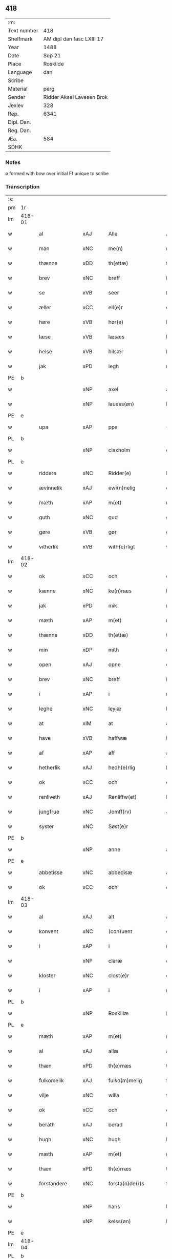 ** 418
| :m:         |                           |
| Text number | 418                       |
| Shelfmark   | AM dipl dan fasc LXIII 17 |
| Year        | 1488                      |
| Date        | Sep 21                    |
| Place       | Roskilde                  |
| Language    | dan                       |
| Scribe      |                           |
| Material    | perg                      |
| Sender      | Ridder Aksel Lavesen Brok |
| Jexlev      | 328                       |
| Rep.        | 6341                      |
| Dipl. Dan.  |                           |
| Reg. Dan.   |                           |
| Æa.         | 584                       |
| SDHK        |                           |

*** Notes
ø formed with bow over
initial Ff unique to scribe


*** Transcription
| :s: |        |                   |                |   |   |                      |                  |   |   |   |            |     |   |   |    |        |
| pm  | 1r     |                   |                |   |   |                      |                  |   |   |   |            |     |   |   |    |        |
| lm  | 418-01 |                   |                |   |   |                      |                  |   |   |   |            |     |   |   |    |        |
| w   |        | al                | xAJ            |   |   | Alle                 | Alle             |   |   |   |            | dan |   |   |    | 418-01 |
| w   |        | man            | xNC            |   |   | me(n)                | me̅               |   |   |   |            | dan |   |   |    | 418-01 |
| w   |        | thænne            | xDD            |   |   | th(ettæ)             | thꝫᷔ              |   |   |   |            | dan |   |   |    | 418-01 |
| w   |        | brev              | xNC            |   |   | breff                | bꝛeff            |   |   |   |            | dan |   |   |    | 418-01 |
| w   |        | se                | xVB            |   |   | seer                 | ſeeꝛ             |   |   |   |            | dan |   |   |    | 418-01 |
| w   |        | æller             | xCC            |   |   | ell(e)r              | ellꝛ            |   |   |   |            | dan |   |   |    | 418-01 |
| w   |        | høre              | xVB            |   |   | hør(e)               | høꝛ             |   |   |   |            | dan |   |   |    | 418-01 |
| w   |        | læse              | xVB            |   |   | læsæs                | læſæ            |   |   |   |            | dan |   |   |    | 418-01 |
| w   |        | helse             | xVB            |   |   | hilsær               | hılſær           |   |   |   |            | dan |   |   |    | 418-01 |
| w   |        | jak               | xPD            |   |   | iegh                 | ıegh             |   |   |   |            | dan |   |   |    | 418-01 |
| PE  | b      |                   |                |   |   |                      |                  |   |   |   |            |     |   |   |    |        |
| w   |        |                | xNP            |   |   | axel                 | axel             |   |   |   |            | dan |   |   |    | 418-01 |
| w   |        |            | xNP            |   |   | lauess(øn)           | laueſ           |   |   |   |            | dan |   |   |    | 418-01 |
| PE  | e      |                   |                |   |   |                      |                  |   |   |   |            |     |   |   |    |        |
| w   |        | upa               | xAP            |   |   | ppa                  | a               |   |   |   |            | dan |   |   |    | 418-01 |
| PL  | b      |                   |                |   |   |                      |                  |   |   |   |            |     |   |   |    |        |
| w   |        |            | xNP            |   |   | claxholm             | claxholm         |   |   |   |            | dan |   |   |    | 418-01 |
| PL  | e      |                   |                |   |   |                      |                  |   |   |   |            |     |   |   |    |        |
| w   |        | riddere           | xNC            |   |   | Ridder(e)            | Rıddeꝛ          |   |   |   |            | dan |   |   |    | 418-01 |
| w   |        | ævinnelik         | xAJ            |   |   | ewi(n)nelig          | ewı̅nelig         |   |   |   |            | dan |   |   |    | 418-01 |
| w   |        | mæth              | xAP            |   |   | m(et)                | mꝫ               |   |   |   |            | dan |   |   |    | 418-01 |
| w   |        | guth              | xNC            |   |   | gud                  | gud              |   |   |   |            | dan |   |   |    | 418-01 |
| w   |        | gøre           | xVB            |   |   | gør                  | gøꝛ              |   |   |   |            | dan |   |   |    | 418-01 |
| w   |        | vitherlik         | xVB            |   |   | with(e)rligt         | wıthꝛlıgt       |   |   |   |            | dan |   |   |    | 418-01 |
| lm  | 418-02 |                   |                |   |   |                      |                  |   |   |   |            |     |   |   |    |        |
| w   |        | ok                | xCC            |   |   | och                  | och              |   |   |   |            | dan |   |   |    | 418-02 |
| w   |        | kænne            | xNC            |   |   | ke(n)næs             | ke̅næ            |   |   |   |            | dan |   |   |    | 418-02 |
| w   |        | jak               | xPD            |   |   | mik                  | mik              |   |   |   |            | dan |   |   |    | 418-02 |
| w   |        | mæth              | xAP            |   |   | m(et)                | mꝫ               |   |   |   |            | dan |   |   |    | 418-02 |
| w   |        | thænne            | xDD            |   |   | th(ettæ)             | thꝫᷔ              |   |   |   |            | dan |   |   |    | 418-02 |
| w   |        | min              | xDP            |   |   | mith                 | mıth             |   |   |   |            | dan |   |   |    | 418-02 |
| w   |        | open              | xAJ            |   |   | opne                 | opne             |   |   |   |            | dan |   |   |    | 418-02 |
| w   |        | brev              | xNC            |   |   | breff                | bꝛeff            |   |   |   |            | dan |   |   |    | 418-02 |
| w   |        | i                 | xAP            |   |   | i                    | ı                |   |   |   |            | dan |   |   |    | 418-02 |
| w   |        | leghe             | xNC            |   |   | leyiæ                | leyiæ            |   |   |   |            | dan |   |   |    | 418-02 |
| w   |        | at                | xIM            |   |   | at                   | at               |   |   |   |            | dan |   |   | =  | 418-02 |
| w   |        | have              | xVB            |   |   | haffwæ               | haffwæ           |   |   |   |            | dan |   |   | == | 418-02 |
| w   |        | af                | xAP            |   |   | aff                  | aff              |   |   |   |            | dan |   |   |    | 418-02 |
| w   |        | hetherlik         | xAJ             |   |   | hedh(e)rlig          | hedhꝛlıg        |   |   |   |            | dan |   |   |    | 418-02 |
| w   |        | ok                | xCC            |   |   | och                  | och              |   |   |   |            | dan |   |   |    | 418-02 |
| w   |        | renliveth          | xAJ            |   |   | Renliffw(et)         | Renlıffwꝫ        |   |   |   |            | dan |   |   |    | 418-02 |
| w   |        | jungfrue           | xNC            |   |   | Jomff(rv)            | Jomffͮ            |   |   |   |            | dan |   |   |    | 418-02 |
| w   |        | syster            | xNC            |   |   | Søst(e)r             | øﬅꝛ            |   |   |   |            | dan |   |   |    | 418-02 |
| PE  | b      |                   |                |   |   |                      |                  |   |   |   |            |     |   |   |    |        |
| w   |        |                | xNP            |   |   | anne                 | anne             |   |   |   |            | dan |   |   |    | 418-02 |
| PE  | e      |                   |                |   |   |                      |                  |   |   |   |            |     |   |   |    |        |
| w   |        | abbetisse          | xNC            |   |   | abbedisæ             | abbedıſæ         |   |   |   |            | dan |   |   |    | 418-02 |
| w   |        | ok                | xCC            |   |   | och                  | och              |   |   |   |            | dan |   |   |    | 418-02 |
| lm  | 418-03 |                   |                |   |   |                      |                  |   |   |   |            |     |   |   |    |        |
| w   |        | al               | xAJ            |   |   | alt                  | alt              |   |   |   |            | dan |   |   |    | 418-03 |
| w   |        | konvent           | xNC            |   |   | (con)uent            | ꝯuent            |   |   |   |            | dan |   |   |    | 418-03 |
| w   |        | i                 | xAP            |   |   | i                    | ı                |   |   |   |            | dan |   |   |    | 418-03 |
| w   |        |              | xNP            |   |   | claræ                | claræ            |   |   |   |            | dan |   |   |    | 418-03 |
| w   |        | kloster           | xNC            |   |   | clost(e)r            | cloﬅꝛ           |   |   |   |            | dan |   |   |    | 418-03 |
| w   |        | i                 | xAP            |   |   | i                    | ı                |   |   |   |            | dan |   |   |    | 418-03 |
| PL  | b      |                   |                |   |   |                      |                  |   |   |   |            |     |   |   |    |        |
| w   |        |            | xNP            |   |   | Roskillæ             | Roſkıllæ         |   |   |   |            | dan |   |   |    | 418-03 |
| PL  | e      |                   |                |   |   |                      |                  |   |   |   |            |     |   |   |    |        |
| w   |        | mæth              | xAP            |   |   | m(et)                | mꝫ               |   |   |   |            | dan |   |   |    | 418-03 |
| w   |        | al                | xAJ            |   |   | allæ                 | allæ             |   |   |   |            | dan |   |   |    | 418-03 |
| w   |        | thæn           | xPD            |   |   | th(e)rræs            | thꝛræ          |   |   |   |            | dan |   |   |    | 418-03 |
| w   |        | fulkomelik       | xAJ            |   |   | fulko(m)melig        | fulko̅melig       |   |   |   |            | dan |   |   |    | 418-03 |
| w   |        | vilje             | xNC            |   |   | wilia                | wılıa            |   |   |   |            | dan |   |   |    | 418-03 |
| w   |        | ok                | xCC            |   |   | och                  | och              |   |   |   |            | dan |   |   |    | 418-03 |
| w   |        | berath            | xAJ            |   |   | berad                | berad            |   |   |   |            | dan |   |   |    | 418-03 |
| w   |        | hugh              | xNC            |   |   | hugh                 | hugh             |   |   |   |            | dan |   |   |    | 418-03 |
| w   |        | mæth              | xAP            |   |   | m(et)                | mꝫ               |   |   |   |            | dan |   |   |    | 418-03 |
| w   |        | thæn           | xPD            |   |   | th(e)rræs            | thꝛræ          |   |   |   |            | dan |   |   |    | 418-03 |
| w   |        | forstandere       | xNC            |   |   | forsta(n)de(r)s      | foꝛﬅa̅de        |   |   |   |            | dan |   |   |    | 418-03 |
| PE  | b      |                   |                |   |   |                      |                  |   |   |   |            |     |   |   |    |        |
| w   |        |                 | xNP            |   |   | hans                 | han             |   |   |   |            | dan |   |   |    | 418-03 |
| w   |        |             | xNP            |   |   | kelss(øn)            | kelſ            |   |   |   |            | dan |   |   |    | 418-03 |
| PE  | e      |                   |                |   |   |                      |                  |   |   |   |            |     |   |   |    |        |
| lm  | 418-04 |                   |                |   |   |                      |                  |   |   |   |            |     |   |   |    |        |
| PL  | b      |                   |                |   |   |                      |                  |   |   |   |            |     |   |   |    |        |
| w   |        |            | xNP            |   |   | Da(n)marks           | Da̅maꝛk          |   |   |   |            | dan |   |   |    | 418-04 |
| PL  | e      |                   |                |   |   |                      |                  |   |   |   |            |     |   |   |    |        |
| w   |        | rike            | xNC            |   |   | rigens               | rıgen           |   |   |   |            | dan |   |   |    | 418-04 |
| w   |        |            | xNC            |   |   | kancelæe             | kancelæe         |   |   |   |            | dan |   |   |    | 418-04 |
| w   |        | rath              | xNC            |   |   | raad                 | raad             |   |   |   |            | dan |   |   |    | 418-04 |
| w   |        | vilje             | xNC            |   |   | wiliæ                | wılıæ            |   |   |   |            | dan |   |   |    | 418-04 |
| w   |        | ok                | xCC            |   |   | och                  | och              |   |   |   |            | dan |   |   |    | 418-04 |
| w   |        | fulbyrth           | xNC            |   |   | fulbyrd              | fulbyꝛd          |   |   |   |            | dan |   |   |    | 418-04 |
| w   |        | thænne            | xDD            |   |   | thessa               | thea            |   |   |   |            | dan |   |   |    | 418-04 |
| w   |        | æfterskrive    | xVB            |   |   | effth(e)rsk(re)ffnæ  | effthꝛſkffnæ   |   |   |   |            | dan |   |   |    | 418-04 |
| w   |        | garth              | xNC            |   |   | gardæ                | gaꝛdæ            |   |   |   |            | dan |   |   |    | 418-04 |
| w   |        | ok                | xCC            |   |   | och                  | och              |   |   |   |            | dan |   |   |    | 418-04 |
| w   |        | goths             | xNC            |   |   | gotz                 | gotz             |   |   |   |            | dan |   |   |    | 418-04 |
| w   |        | i                 | xAP            |   |   | i                    | ı                |   |   |   |            | dan |   |   |    | 418-04 |
| PL  | b      |                   |                |   |   |                      |                  |   |   |   |            |     |   |   |    |        |
| w   |        |   | xNP            |   |   | flackæbiærsh(er)ret  | flackæbıæꝛſhret |   |   |   |            | dan |   |   |    | 418-04 |
| PL  | e      |                   |                |   |   |                      |                  |   |   |   |            |     |   |   |    |        |
| w   |        | ligje          | xVB            |   |   | liggind(e)           | lıggin          |   |   |   |            | dan |   |   |    | 418-04 |
| w   |        | sum               | xRP            |   |   | Som                  | om              |   |   |   |            | dan |   |   |    | 418-04 |
| w   |        | være              | xVB            |   |   | ær                   | ær               |   |   |   |            | dan |   |   |    | 418-04 |
| lm  | 418-05 |                   |                |   |   |                      |                  |   |   |   |            |     |   |   |    |        |
| w   |        | fyrst            | xAV            |   |   | Fførst               | Fføꝛﬅ            |   |   |   |            | dan |   |   |    | 418-05 |
| w   |        | en                | xAT            |   |   | een                  | een              |   |   |   |            | dan |   |   |    | 418-05 |
| w   |        | garth             | xNC            |   |   | gard                 | gaꝛd             |   |   |   |            | dan |   |   |    | 418-05 |
| w   |        | i                 | xAP            |   |   | i                    | ı                |   |   |   |            | dan |   |   |    | 418-05 |
| PL  | b      |                   |                |   |   |                      |                  |   |   |   |            |     |   |   |    |        |
| w   |        |             | xNP            |   |   | snesløff             | ſneſløff         |   |   |   |            | dan |   |   |    | 418-05 |
| PL  | e      |                   |                |   |   |                      |                  |   |   |   |            |     |   |   |    |        |
| w   |        | sum               | xRP            |   |   | som                  | ſom              |   |   |   |            | dan |   |   |    | 418-05 |
| PE  | b      |                   |                |   |   |                      |                  |   |   |   |            |     |   |   |    |        |
| w   |        |                | xNP            |   |   | iepp                 | ıepp             |   |   |   |            | dan |   |   |    | 418-05 |
| w   |        |                 | xNP            |   |   | hind                 | hind             |   |   |   |            | dan |   |   |    | 418-05 |
| PE  | e      |                   |                |   |   |                      |                  |   |   |   |            |     |   |   |    |        |
| w   |        | nu                | xAV            |   |   | nw                   | nw               |   |   |   |            | dan |   |   |    | 418-05 |
| w   |        | i                 | xAV            |   |   | i                    | ı                |   |   |   |            | dan |   |   |    | 418-05 |
| w   |        | bo                | xVB            |   |   | boor                 | booꝛ             |   |   |   |            | dan |   |   |    | 418-05 |
| w   |        | ok                | xCC            |   |   | och                  | och              |   |   |   |            | dan |   |   |    | 418-05 |
| w   |        | give              | xVB            |   |   | giffw(e)r            | gıffwꝛ          |   |   |   |            | dan |   |   |    | 418-05 |
| w   |        | til               | xAP            |   |   | til                  | til              |   |   |   |            | dan |   |   |    | 418-05 |
| w   |        | arlik             | xAJ            |   |   | arlig                | aꝛlıg            |   |   |   |            | dan |   |   |    | 418-05 |
| w   |        | landgilde         | xNC            |   |   | landgillæ            | landgıllæ        |   |   |   |            | dan |   |   |    | 418-05 |
| w   |        | en                | xAT            |   |   | eth                  | eth              |   |   |   |            | dan |   |   |    | 418-05 |
| w   |        | pund              | xNC            |   |   | p(und)               | p               |   |   |   | de-sup     | dan |   |   |    | 418-05 |
| w   |        | korn              | xNC            |   |   | korn                 | koꝛn             |   |   |   |            | dan |   |   |    | 418-05 |
| w   |        | ok                | xCC            |   |   | och                  | och              |   |   |   |            | dan |   |   |    | 418-05 |
| w   |        | en                | xAT            |   |   | een                  | ee              |   |   |   |            | dan |   |   |    | 418-05 |
| w   |        | skilling         | xNC            |   |   | ss(killing)          | ſ               |   |   |   |            | dan |   |   | =  | 418-05 |
| w   |        | grot              | xNC            |   |   | g(rot)               | gᷣꝭ               |   |   |   |            | dan |   |   | == | 418-05 |
| w   |        | en                | xAT            |   |   | Een                  | Een              |   |   |   |            | dan |   |   |    | 418-05 |
| w   |        | garth             | xNC            |   |   | gard                 | gaꝛd             |   |   |   |            | dan |   |   |    | 418-05 |
| w   |        | ibidem            | xAV            |   |   | i(bidem)             | ı               |   |   |   | de-sup     | lat |   |   |    | 418-05 |
| lm  | 418-06 |                   |                |   |   |                      |                  |   |   |   |            |     |   |   |    |        |
| w   |        | sum               | xRP            |   |   | som                  | ſom              |   |   |   |            | dan |   |   |    | 418-06 |
| PE  | b      |                   |                |   |   |                      |                  |   |   |   |            |     |   |   |    |        |
| w   |        |                 | xNP            |   |   | p(er)                | ꝑ                |   |   |   |            | dan |   |   |    | 418-06 |
| w   |        |             | xNP            |   |   | ienss(øn)            | ıenſ            |   |   |   |            | dan |   |   |    | 418-06 |
| PE  | e      |                   |                |   |   |                      |                  |   |   |   |            |     |   |   |    |        |
| w   |        | i                 | xAV            |   |   | i                    | ı                |   |   |   |            | dan |   |   |    | 418-06 |
| w   |        | bo               | xVB            |   |   | boor                 | booꝛ             |   |   |   |            | dan |   |   |    | 418-06 |
| w   |        | ok                | xCC            |   |   | och                  | och              |   |   |   |            | dan |   |   |    | 418-06 |
| w   |        | give              | xVB            |   |   | giffw(e)r            | gıffwꝛ          |   |   |   |            | dan |   |   |    | 418-06 |
| w   |        | arlik             | xAJ            |   |   | arlig                | aꝛlıg            |   |   |   |            | dan |   |   |    | 418-06 |
| w   |        | ar                | xNC            |   |   | aar                  | aar              |   |   |   |            | dan |   |   |    | 418-06 |
| w   |        | en                | xAT            |   |   | eth                  | eth              |   |   |   |            | dan |   |   |    | 418-06 |
| w   |        | pund              | xNC            |   |   | p(und)               | p               |   |   |   | de-sup     | dan |   |   |    | 418-06 |
| w   |        | korn              | xNC            |   |   | korn                 | koꝛn             |   |   |   |            | dan |   |   |    | 418-06 |
| w   |        | ok                | xCC            |   |   | och                  | och              |   |   |   |            | dan |   |   |    | 418-06 |
| w   |        | en                | xAT            |   |   | een                  | ee              |   |   |   |            | dan |   |   |    | 418-06 |
| w   |        | skilling         | xNC            |   |   | ss(killing)          | ſ               |   |   |   |            | dan |   |   | =  | 418-06 |
| w   |        | grot              | xNC            |   |   | g(rot)               | gᷣꝭ               |   |   |   |            | dan |   |   | == | 418-06 |
| w   |        | en                | xAT            |   |   | Een                  | Een              |   |   |   |            | dan |   |   |    | 418-06 |
| w   |        | garth             | xNC            |   |   | gard                 | gaꝛd             |   |   |   |            | dan |   |   |    | 418-06 |
| w   |        | ibidem            | xAV            |   |   | i(bidem)             | ı               |   |   |   | de-sup     | lat |   |   |    | 418-06 |
| w   |        | sum               | xRP            |   |   | som                  | ſom              |   |   |   |            | dan |   |   |    | 418-06 |
| PE  | b      |                   |                |   |   |                      |                  |   |   |   |            |     |   |   |    |        |
| w   |        |                | xNP            |   |   | jens                 | ȷen             |   |   |   |            | dan |   |   |    | 418-06 |
| w   |        |           | xNP            |   |   | Ta(r)mess(øn)        | Tameſ          |   |   |   |            | dan |   |   |    | 418-06 |
| PE  | e      |                   |                |   |   |                      |                  |   |   |   |            |     |   |   |    |        |
| w   |        | i                 | xAV            |   |   | i                    | ı                |   |   |   |            | dan |   |   |    | 418-06 |
| w   |        | bo               | xVB            |   |   | boor                 | booꝛ             |   |   |   |            | dan |   |   |    | 418-06 |
| w   |        | give           | xVB            |   |   | giffwe(n)d(e)        | gıffwe̅          |   |   |   |            | dan |   |   |    | 418-06 |
| w   |        | arlik             | xAJ            |   |   | arlig                | aꝛlıg            |   |   |   |            | dan |   |   |    | 418-06 |
| lm  | 418-07 |                   |                |   |   |                      |                  |   |   |   |            |     |   |   |    |        |
| w   |        | ar                | xNC            |   |   | aar                  | aar              |   |   |   |            | dan |   |   |    | 418-07 |
| w   |        | en                | xAT            |   |   | eth                  | eth              |   |   |   |            | dan |   |   |    | 418-07 |
| w   |        | pund              | xNC            |   |   | p(und)               | p               |   |   |   | de-sup     | dan |   |   |    | 418-07 |
| w   |        | korn              | xNC            |   |   | korn                 | koꝛn             |   |   |   |            | dan |   |   |    | 418-07 |
| w   |        | ok                | xCC            |   |   | och                  | och              |   |   |   |            | dan |   |   |    | 418-07 |
| w   |        | en                | xAT            |   |   | een                  | ee              |   |   |   |            | dan |   |   |    | 418-07 |
| w   |        | skilling         | xNC            |   |   | ss(killing)          | ſ               |   |   |   |            | dan |   |   | =  | 418-07 |
| w   |        | grot              | xNC            |   |   | g(rot)               | gᷣꝭ               |   |   |   |            | dan |   |   | == | 418-07 |
| w   |        | item              | xAV            |   |   | Jt(em)               | Jtꝭ              |   |   |   |            | lat |   |   |    | 418-07 |
| w   |        | en                | xAT            |   |   | een                  | een              |   |   |   |            | dan |   |   |    | 418-07 |
| w   |        | garth             | xNC            |   |   | gard                 | gaꝛd             |   |   |   |            | dan |   |   |    | 418-07 |
| w   |        | samestaths         | xAV            |   |   | sa(m)mest(et)        | ſa̅meﬅꝫ           |   |   |   |            | dan |   |   |    | 418-07 |
| w   |        | sum               | xRP            |   |   | som                  | ſom              |   |   |   |            | dan |   |   |    | 418-07 |
| PE  | b      |                   |                |   |   |                      |                  |   |   |   |            |     |   |   |    |        |
| w   |        |                | xNP            |   |   | boel                 | boel             |   |   |   |            | dan |   |   |    | 418-07 |
| w   |        |                | xNP            |   |   | perss                | peꝛ             |   |   |   |            | dan |   |   |    | 418-07 |
| PE  | e      |                   |                |   |   |                      |                  |   |   |   |            |     |   |   |    |        |
| w   |        | nu                | xAV            |   |   | nw                   | nw               |   |   |   |            | dan |   |   |    | 418-07 |
| w   |        | i                 | xAV            |   |   | i                    | ı                |   |   |   |            | dan |   |   |    | 418-07 |
| w   |        | bo                | xVB            |   |   | boor                 | booꝛ             |   |   |   |            | dan |   |   |    | 418-07 |
| w   |        | give           | xVB            |   |   | giffwend(e)          | gıffwen         |   |   |   |            | dan |   |   |    | 418-07 |
| w   |        | arlik             | xAJ            |   |   | arlig                | aꝛlıg            |   |   |   |            | dan |   |   |    | 418-07 |
| w   |        | ar                | xNC            |   |   | aar                  | aaꝛ              |   |   |   |            | dan |   |   |    | 418-07 |
| n   |        | thri               | xNA            |   |   | iii                  | iii              |   |   |   |            | dan |   |   |    | 418-07 |
| w   |        | pund              | xNC            |   |   | p(und)               | p               |   |   |   | de-sup     | dan |   |   |    | 418-07 |
| w   |        | korn              | xNC            |   |   | korn                 | koꝛn             |   |   |   |            | dan |   |   |    | 418-07 |
| w   |        | ok                | xCC            |   |   | och                  | och              |   |   |   |            | dan |   |   |    | 418-07 |
| n   |        | thri               | xNA            |   |   | iii                  | iii              |   |   |   |            | dan |   |   |    | 418-07 |
| w   |        | skilling         | xNC            |   |   | ss(killing)          | ſ               |   |   |   |            | dan |   |   | =  | 418-07 |
| w   |        | grot              | xNC            |   |   | g(rot)               | gᷣꝭ               |   |   |   |            | dan |   |   | == | 418-07 |
| lm  | 418-08 |                   |                |   |   |                      |                  |   |   |   |            |     |   |   |    |        |
| w   |        | item              | xAV            |   |   | Jt(em)               | Jtꝭ              |   |   |   |            | lat |   |   |    | 418-08 |
| w   |        | en                | xAT            |   |   | een                  | een              |   |   |   |            | dan |   |   |    | 418-08 |
| w   |        | garth             | xNC            |   |   | gard                 | gaꝛd             |   |   |   |            | dan |   |   |    | 418-08 |
| w   |        | i                 | xAP            |   |   | i                    | ı                |   |   |   |            | dan |   |   |    | 418-08 |
| PL  | b      |                   |                |   |   |                      |                  |   |   |   |            |     |   |   |    |        |
| w   |        |          | xNP            |   |   | høgæbiærg            | høgæbıæꝛg        |   |   |   |            | dan |   |   |    | 418-08 |
| PL  | e      |                   |                |   |   |                      |                  |   |   |   |            |     |   |   |    |        |
| w   |        | sum               | xRP            |   |   | Som                  | om              |   |   |   |            | dan |   |   |    | 418-08 |
| PE  | b      |                   |                |   |   |                      |                  |   |   |   |            |     |   |   |    |        |
| w   |        |              | xNP            |   |   | matt(is)             | mattꝭ            |   |   |   |            | dan |   |   |    | 418-08 |
| w   |        |           | xNP            |   |   | and(e)rss(øn)        | andꝛſ          |   |   |   |            | dan |   |   |    | 418-08 |
| PE  | e      |                   |                |   |   |                      |                  |   |   |   |            |     |   |   |    |        |
| w   |        | nu                | xAV            |   |   | nw                   | nw               |   |   |   |            | dan |   |   |    | 418-08 |
| w   |        | i                 | xAV            |   |   | i                    | ı                |   |   |   |            | dan |   |   |    | 418-08 |
| w   |        | bo                | xVB            |   |   | boor                 | booꝛ             |   |   |   |            | dan |   |   |    | 418-08 |
| w   |        | give           | xVB            |   |   | giffwend(e)          | gıffwen         |   |   |   |            | dan |   |   |    | 418-08 |
| w   |        | arlik             | xAJ            |   |   | arlig                | aꝛlıg            |   |   |   |            | dan |   |   |    | 418-08 |
| w   |        | ar                | xNC            |   |   | aar                  | aar              |   |   |   |            | dan |   |   |    | 418-08 |
| w   |        | til               | xAP            |   |   | tiil                 | tiil             |   |   |   |            | dan |   |   |    | 418-08 |
| w   |        | landgilde         | xNC            |   |   | landgillæ            | landgıllæ        |   |   |   |            | dan |   |   |    | 418-08 |
| n   |        | tve                | xNA            |   |   | ii                   | ii               |   |   |   |            | dan |   |   |    | 418-08 |
| w   |        | skilling         | xNC            |   |   | ss(killing)          | ſ               |   |   |   |            | dan |   |   | =  | 418-08 |
| w   |        | grot              | xNC            |   |   | g(rot)               | gꝭ               |   |   |   |            | dan |   |   | == | 418-08 |
| w   |        | mæth              | xAP            |   |   | M(et)                | Mꝫ               |   |   |   |            | dan |   |   |    | 418-08 |
| w   |        | al                | xAJ            |   |   | allæ                 | allæ             |   |   |   |            | dan |   |   |    | 418-08 |
| w   |        | thænne            | xDD            |   |   | thessæ               | theæ            |   |   |   |            | dan |   |   |    | 418-08 |
| w   |        | fornævnd         | xAJ            |   |   | for(nefndæ)          | foꝛͩᷔ              |   |   |   |            | dan |   |   |    | 418-08 |
| w   |        | garth              | xNC            |   |   | gordæ                | goꝛdæ            |   |   |   |            | dan |   |   |    | 418-08 |
| lm  | 418-09 |                   |                |   |   |                      |                  |   |   |   |            |     |   |   |    |        |
| w   |        | ok                | xCC            |   |   | och                  | och              |   |   |   |            | dan |   |   |    | 418-09 |
| w   |        | goths             | xNC            |   |   | gotz                 | gotz             |   |   |   |            | dan |   |   |    | 418-09 |
| w   |        | tilligjelse       | xNC            |   |   | tilligelssæ          | tıllıgelæ       |   |   |   |            | dan |   |   |    | 418-09 |
| w   |        | sum               | xRP            |   |   | som                  | ſom              |   |   |   |            | dan |   |   |    | 418-09 |
| w   |        | være              | xVB            |   |   | ær                   | ær               |   |   |   |            | dan |   |   |    | 418-09 |
| w   |        | skogh             | xNC            |   |   | Skoff                | koff            |   |   |   |            | dan |   |   |    | 418-09 |
| w   |        | mark              | xNC            |   |   | mark                 | maꝛk             |   |   |   |            | dan |   |   |    | 418-09 |
| w   |        | aker              | xNC            |   |   | agh(e)r              | aghꝛ            |   |   |   |            | dan |   |   |    | 418-09 |
| w   |        | æng               | xNC            |   |   | æng                  | æng              |   |   |   |            | dan |   |   |    | 418-09 |
| w   |        | fiskevatn          | xNC            |   |   | fiskæwand            | fıſkæwand        |   |   |   |            | dan |   |   |    | 418-09 |
| w   |        | vat               | xAJ            |   |   | woth                 | woth             |   |   |   |            | dan |   |   |    | 418-09 |
| w   |        | ok                | xCC            |   |   | och                  | och              |   |   |   |            | dan |   |   |    | 418-09 |
| w   |        | thyr             | xAJ            |   |   | tiurt                | tiurt            |   |   |   |            | dan |   |   |    | 418-09 |
| w   |        | ænge           | xPD            |   |   | intth(et)            | ıntthꝫ           |   |   |   |            | dan |   |   |    | 418-09 |
| w   |        | undertaken      | xAJ            |   |   | wndh(e)rtagh(et)     | wndhꝛtaghꝫ      |   |   |   |            | dan |   |   |    | 418-09 |
| w   |        | ehva             | xPD            |   |   | ehuad                | ehuad            |   |   |   |            | dan |   |   |    | 418-09 |
| w   |        | thæn              | xPD            |   |   | th(et)               | thꝫ              |   |   |   |            | dan |   |   |    | 418-09 |
| w   |        | hældst            | xAV            |   |   | helst                | helﬅ             |   |   |   |            | dan |   |   |    | 418-09 |
| w   |        | være              | xVB            |   |   | ær                   | ær               |   |   |   |            | dan |   |   |    | 418-09 |
| w   |        | æller             | xCC            |   |   | ell(e)r              | ellꝛ            |   |   |   |            | dan |   |   |    | 418-09 |
| w   |        | nævne           | xVB            |   |   | neffnæs              | neffnæ          |   |   |   |            | dan |   |   |    | 418-09 |
| lm  | 418-10 |                   |                |   |   |                      |                  |   |   |   |            |     |   |   |    |        |
| w   |        | kunne              | xVB            |   |   | ka(m)                | ka̅               |   |   |   |            | dan |   |   |    | 418-10 |
| w   |        | sum               | xRP            |   |   | som                  | ſom              |   |   |   |            | dan |   |   |    | 418-10 |
| w   |        | til               | xAP            |   |   | tiil                 | tiil             |   |   |   |            | dan |   |   |    | 418-10 |
| w   |        | fornævnd         | xAJ            |   |   | for(nefndæ)          | foꝛͩᷔ              |   |   |   |            | dan |   |   |    | 418-10 |
| w   |        | garth              | xNC            |   |   | gordæ                | goꝛdæ            |   |   |   |            | dan |   |   |    | 418-10 |
| w   |        | ok                | xCC            |   |   | och                  | och              |   |   |   |            | dan |   |   |    | 418-10 |
| w   |        | goths             | xNC            |   |   | gotz                 | gotz             |   |   |   |            | dan |   |   |    | 418-10 |
| w   |        | tilligje        | xVB            |   |   | tilliggh(e)r         | tıllıgghꝛ       |   |   |   |            | dan |   |   |    | 418-10 |
| w   |        | mæth              | xAP            |   |   | m(et)                | mꝫ               |   |   |   |            | dan |   |   |    | 418-10 |
| w   |        | sva               | xAV            |   |   | saa                  | ſaa              |   |   |   |            | dan |   |   |    | 418-10 |
| w   |        | fororth           | xNC            |   |   | forord               | foꝛoꝛd           |   |   |   |            | dan |   |   |    | 418-10 |
| w   |        | ok                | xCC            |   |   | och                  | och              |   |   |   |            | dan |   |   |    | 418-10 |
| w   |        | vilkor            | xNC            |   |   | wilkoor              | wılkooꝛ          |   |   |   |            | dan |   |   |    | 418-10 |
| w   |        | sum               | xRP            |   |   | som                  | ſom              |   |   |   |            | dan |   |   |    | 418-10 |
| w   |        | hær               | xAV            |   |   | h(er)                | h               |   |   |   |            | dan |   |   |    | 418-10 |
| w   |        | æfter             | xAP            |   |   | æffth(e)r            | æffthꝛ          |   |   |   |            | dan |   |   |    | 418-10 |
| w   |        | fylghje           | xVB            |   |   | følgh(e)r            | følghꝛ          |   |   |   |            | dan |   |   |    | 418-10 |
| p   |        | /                 | XX             |   |   | /                    | /                |   |   |   |            | dan |   |   |    | 418-10 |
| w   |        | fyrst            | xAV            |   |   | Fforst               | Ffoꝛﬅ            |   |   |   |            | dan |   |   |    | 418-10 |
| w   |        | at                | xCS            |   |   | ath                  | ath              |   |   |   |            | dan |   |   |    | 418-10 |
| w   |        | jak               | xPD            |   |   | iegh                 | ıegh             |   |   |   |            | dan |   |   |    | 418-10 |
| w   |        | skule             | xVB            |   |   | skal                 | ſkal             |   |   |   |            | dan |   |   |    | 418-10 |
| w   |        | hvær             | xPD            |   |   | huart                | huaꝛt            |   |   |   |            | dan |   |   |    | 418-10 |
| w   |        | ar                | xNC            |   |   | aar                  | aar              |   |   |   |            | dan |   |   |    | 418-10 |
| lm  | 418-11 |                   |                |   |   |                      |                  |   |   |   |            |     |   |   |    |        |
| w   |        | sva+længe           | xAV            |   |   | salengæ              | ſalengæ          |   |   |   |            | dan |   |   |    | 418-11 |
| w   |        | jak               | xPD            |   |   | iegh                 | ıegh             |   |   |   |            | dan |   |   |    | 418-11 |
| w   |        | live              | xVB            |   |   | liffw(e)r            | lıffwꝛ          |   |   |   |            | dan |   |   |    | 418-11 |
| w   |        | ok                | xCC            |   |   | och                  | och              |   |   |   |            | dan |   |   |    | 418-11 |
| w   |        | thænne            | xDD            |   |   | thessæ               | theæ            |   |   |   |            | dan |   |   |    | 418-11 |
| w   |        | fornævnd         | xAJ            |   |   | for(nefndæ)          | foꝛͩᷔ              |   |   |   |            | dan |   |   |    | 418-11 |
| w   |        | garth              | xNC            |   |   | gardæ                | gaꝛdæ            |   |   |   |            | dan |   |   |    | 418-11 |
| w   |        | ok                | xCC            |   |   | och                  | och              |   |   |   |            | dan |   |   |    | 418-11 |
| w   |        | goths             | xNC            |   |   | gotz                 | gotz             |   |   |   |            | dan |   |   |    | 418-11 |
| w   |        | i                 | xAP            |   |   | i                    | ı                |   |   |   |            | dan |   |   |    | 418-11 |
| w   |        | vare              | xNC            |   |   | wæræ                 | wæræ             |   |   |   |            | dan |   |   |    | 418-11 |
| w   |        | have              | xVB            |   |   | haffw(e)r            | haffwꝛ          |   |   |   |            | dan |   |   |    | 418-11 |
| w   |        | af                | xAP            |   |   | aff                  | aff              |   |   |   |            | dan |   |   |    | 418-11 |
| w   |        | fornævnd         | xAJ            |   |   | for(nefndæ)          | foꝛͩᷔ              |   |   |   |            | dan |   |   |    | 418-11 |
| w   |        | syster            | xNC            |   |   | søst(e)r             | ſøﬅꝛ            |   |   |   |            | dan |   |   |    | 418-11 |
| w   |        | late              | xVB            |   |   | ladæ                 | ladæ             |   |   |   |            | dan |   |   |    | 418-11 |
| w   |        | yte               | xVB            |   |   | ydæ                  | ydæ              |   |   |   |            | dan |   |   |    | 418-11 |
| w   |        |           | xAJ            |   |   | te(m)melig           | te̅melıg          |   |   |   |            | dan |   |   |    | 418-11 |
| w   |        | hvær             | xPD            |   |   | huært                | huæꝛt            |   |   |   |            | dan |   |   |    | 418-11 |
| w   |        | ar                | xNC            |   |   | aar                  | aar              |   |   |   |            | dan |   |   |    | 418-11 |
| w   |        | thær              | xAV            |   |   | th(e)r               | thꝛ             |   |   |   |            | dan |   |   |    | 418-11 |
| w   |        | af                | xAV            |   |   | aff                  | aff              |   |   |   |            | dan |   |   |    | 418-11 |
| lm  | 418-12 |                   |                |   |   |                      |                  |   |   |   |            |     |   |   |    |        |
| w   |        | til               | xAP            |   |   | tiil                 | tiıl             |   |   |   |            | dan |   |   |    | 418-12 |
| w   |        | goth              | xAJ            |   |   | godæ                 | godæ             |   |   |   |            | dan |   |   |    | 418-12 |
| w   |        | rethe             | xNC            |   |   | redæ                 | redæ             |   |   |   |            | dan |   |   |    | 418-12 |
| w   |        | innen             | xAP            |   |   | inddh(e)n            | ınddhn̅           |   |   |   |            | dan |   |   |    | 418-12 |
| w   |        | kyndelmisse      | xNC            |   |   | kyndh(e)nmøssæ       | kyndhn̅møæ       |   |   |   |            | dan |   |   |    | 418-12 |
| w   |        | uti               | xAP            |   |   | wdi                  | wdi              |   |   |   |            | dan |   |   |    | 418-12 |
| w   |        | fornævnd         | xAJ            |   |   | for(nefndæ)          | foꝛͩᷔ              |   |   |   |            | dan |   |   |    | 418-12 |
| w   |        | kloster           | xNC            |   |   | clost(e)r            | cloﬅꝛ           |   |   |   |            | dan |   |   |    | 418-12 |
| w   |        |              | xNP            |   |   | claræ                | claꝛæ            |   |   |   |            | dan |   |   |    | 418-12 |
| w   |        | abbetisse          | xNC            |   |   | Abbadisæ             | Abbadiſæ         |   |   |   |            | dan |   |   |    | 418-12 |
| w   |        | æller             | xCC            |   |   | ell(e)r              | ellꝛ            |   |   |   |            | dan |   |   |    | 418-12 |
| w   |        | hva              | xPD            |   |   | huem                 | huem             |   |   |   |            | dan |   |   |    | 418-12 |
| w   |        | hun              | xNC            |   |   | hwn                  | hwn              |   |   |   |            | dan |   |   |    | 418-12 |
| w   |        | thæn              | xPD            |   |   | th(et)               | thꝫ              |   |   |   |            | dan |   |   |    | 418-12 |
| w   |        | befalle           | xVB            |   |   | befall(e)r           | befallꝛ         |   |   |   |            | dan |   |   |    | 418-12 |
| w   |        | at                | xIM            |   |   | ath                  | ath              |   |   |   |            | dan |   |   |    | 418-12 |
| w   |        | anname            | xAJ            |   |   | an(n)amæ             | an̅amæ            |   |   |   |            | dan |   |   |    | 418-12 |
| w   |        | sæks              | xNA            |   |   | sex                  | ſex              |   |   |   |            | dan |   |   |    | 418-12 |
| w   |        | pund              | xNC            |   |   | p(und)               | p               |   |   |   | de-sup     | dan |   |   |    | 418-12 |
| w   |        | korn              | xNC            |   |   | korn                 | koꝛn             |   |   |   |            | dan |   |   |    | 418-12 |
| lm  | 418-13 |                   |                |   |   |                      |                  |   |   |   |            |     |   |   |    |        |
| w   |        | ok                | xCC            |   |   | och                  | och              |   |   |   |            | dan |   |   |    | 418-13 |
| w   |        | atte              | xNA            |   |   | ottæ                 | ottæ             |   |   |   |            | dan |   |   | =  | 418-13 |
| w   |        | skilling         | xNC            |   |   | ss(killing)          | ſ               |   |   |   |            | dan |   |   | == | 418-13 |
| w   |        | grot              | xNC            |   |   | g(rot)               | gᷣꝭ               |   |   |   |            | dan |   |   | == | 418-13 |
| w   |        | pænning           | xNC            |   |   | pe(n)ni(n)gæ         | pe̅nı̅gæ           |   |   |   |            | dan |   |   |    | 418-13 |
| w   |        | ok                | xCC            |   |   | Och                  | Och              |   |   |   |            | dan |   |   |    | 418-13 |
| w   |        | hva               | xPD            |   |   | huad                 | huad             |   |   |   |            | dan |   |   |    | 418-13 |
| w   |        | fornævnd         | xAJ            |   |   | for(nefndæ)          | foꝛͩᷔ              |   |   |   |            | dan |   |   |    | 418-13 |
| w   |        | garth              | xNC            |   |   | gardæ                | gaꝛdæ            |   |   |   |            | dan |   |   |    | 418-13 |
| w   |        | ok                | xCC            |   |   | och                  | och              |   |   |   |            | dan |   |   |    | 418-13 |
| w   |        | goths             | xNC            |   |   | gotz                 | gotz             |   |   |   |            | dan |   |   |    | 418-13 |
| w   |        | kunne             | xVB            |   |   | ku(n)næ              | ku̅næ             |   |   |   |            | dan |   |   |    | 418-13 |
| w   |        | ytermere          | xAJ            |   |   | yd(e)rmer(e)         | ydꝛmeꝛ         |   |   |   |            | dan |   |   |    | 418-13 |
| w   |        | rænte            | xNC            |   |   | renttæ               | renttæ           |   |   |   |            | dan |   |   |    | 418-13 |
| w   |        | mæth              | xAP            |   |   | m(et)                | mꝫ               |   |   |   |            | dan |   |   |    | 418-13 |
| w   |        | sakfal           | xAJ            |   |   | sagæfaal             | ſagæfaal         |   |   |   |            | dan |   |   |    | 418-13 |
| w   |        | aldengjald        | xNC            |   |   | aldh(e)ngiæl         | aldh̅ngıæl        |   |   |   |            | dan |   |   |    | 418-13 |
| w   |        | gæstning          | xNC            |   |   | Gestni(n)g           | Geﬅni̅g           |   |   |   |            | dan |   |   |    | 418-13 |
| p   |        | .                 | XX             |   |   | .                    | .                |   |   |   |            | dan |   |   |    | 418-13 |
| w   |        | thjaneste          | xNC            |   |   | Thenistæ             | Thenıﬅæ          |   |   |   |            | dan |   |   |    | 418-13 |
| p   |        | .                 | XX             |   |   | .                    | .                |   |   |   |            | dan |   |   |    | 418-13 |
| lm  | 418-14 |                   |                |   |   |                      |                  |   |   |   |            |     |   |   |    |        |
| w   |        | ok                | xCC            |   |   | och                  | och              |   |   |   |            | dan |   |   |    | 418-14 |
| w   |        | al               | xAJ            |   |   | alt                  | alt              |   |   |   |            | dan |   |   |    | 418-14 |
| w   |        | anner             | xPD            |   |   | andh(et)             | andhꝫ            |   |   |   |            | dan |   |   |    | 418-14 |
| w   |        | hva               | xPD            |   |   | huad                 | huad             |   |   |   |            | dan |   |   |    | 418-14 |
| w   |        | thæn              | xPD            |   |   | th(et)               | thꝫ              |   |   |   |            | dan |   |   |    | 418-14 |
| w   |        | skylde           | xVB            |   |   | skyll(e)r            | ſkyllꝛ          |   |   |   |            | dan |   |   |    | 418-14 |
| w   |        | æller             | xCC            |   |   | ell(e)r              | ellꝛ            |   |   |   |            | dan |   |   |    | 418-14 |
| w   |        | rænte            | xVB            |   |   | renttæ               | renttæ           |   |   |   |            | dan |   |   |    | 418-14 |
| w   |        | kunne             | xVB            |   |   | ka(n)                | ka̅               |   |   |   |            | dan |   |   |    | 418-14 |
| w   |        | skal              | xVB            |   |   | skaal                | ſkaal            |   |   |   |            | dan |   |   |    | 418-14 |
| w   |        | jak               | xPD            |   |   | iegh                 | ıegh             |   |   |   |            | dan |   |   |    | 418-14 |
| w   |        | nyte        | xVB            |   |   | nydæ                 | nydæ             |   |   |   |            | dan |   |   |    | 418-14 |
| w   |        | ok                | xCC            |   |   | och                  | och              |   |   |   |            | dan |   |   |    | 418-14 |
| w   |        | behalde           | xVB            |   |   | beholdæ              | beholdæ          |   |   |   |            | dan |   |   |    | 418-14 |
| w   |        | kvit              | xAJ            |   |   | qwit                 | qwit             |   |   |   |            | dan |   |   |    | 418-14 |
| w   |        | ok                | xCC            |   |   | och                  | och              |   |   |   |            | dan |   |   |    | 418-14 |
| w   |        | fri             | xAJ            |   |   | Ffrii                | Ffꝛii            |   |   |   |            | dan |   |   |    | 418-14 |
| w   |        | min           | xDP            |   |   | my(n)                | my̅               |   |   |   |            | dan |   |   |    | 418-14 |
| w   |        | liv               | xNC            |   |   | liiff                | lııff            |   |   |   |            | dan |   |   |    | 418-14 |
| w   |        | tith              | xNC            |   |   | tiid                 | tiıd             |   |   |   |            | dan |   |   |    | 418-14 |
| w   |        | ut                | xAV            |   |   | wd                   | wd               |   |   |   |            | dan |   |   |    | 418-14 |
| w   |        | uten              | xAP            |   |   | wth(e)n              | wthn̅             |   |   |   |            | dan |   |   |    | 418-14 |
| w   |        | al               | xAJ            |   |   | aall                 | aall             |   |   |   |            | dan |   |   |    | 418-14 |
| lm  | 418-15 |                   |                |   |   |                      |                  |   |   |   |            |     |   |   |    |        |
| w   |        | ytermere          | xAJ            |   |   | yd(e)rmer(e)         | ydꝛmeꝛ         |   |   |   |            | dan |   |   |    | 418-15 |
| w   |        | afgift         | xNC            |   |   | affgiifft            | affgııfft        |   |   |   |            | dan |   |   |    | 418-15 |
| w   |        | ok                | xCC            |   |   | Och                  | Och              |   |   |   |            | dan |   |   |    | 418-15 |
| w   |        | skule             | xVB            |   |   | skal                 | ſkal             |   |   |   |            | dan |   |   |    | 418-15 |
| w   |        | jak               | xPD            |   |   | iegh                 | ıegh             |   |   |   |            | dan |   |   |    | 418-15 |
| w   |        | halde           | xVB            |   |   | hollæ                | hollæ            |   |   |   |            | dan |   |   |    | 418-15 |
| w   |        | skogh          | xNC            |   |   | skoffwe(n)næ         | ſkoffwe̅næ        |   |   |   |            | dan |   |   |    | 418-15 |
| w   |        | vither            | xAP            |   |   | wed                  | wed              |   |   |   |            | dan |   |   |    | 418-15 |
| w   |        | loghlikhet      | xNC            |   |   | loffligheffd         | lofflıgheffd     |   |   |   |            | dan |   |   |    | 418-15 |
| w   |        | ok                | xCC            |   |   | Och                  | Och              |   |   |   |            | dan |   |   |    | 418-15 |
| w   |        | halde             | xVB            |   |   | hollæ                | hollæ            |   |   |   |            | dan |   |   |    | 418-15 |
| w   |        | goths            | xNC            |   |   | gotzid               | gotzıd           |   |   |   |            | dan |   |   |    | 418-15 |
| w   |        | bygje             | xVB            |   |   | bygd                 | bygd             |   |   |   |            | dan |   |   |    | 418-15 |
| w   |        | i                 | xAP            |   |   | i                    | i                |   |   |   |            | dan |   |   |    | 418-15 |
| w   |        | skjallik           | xAJ            |   |   | skellig              | ſkellıg          |   |   |   |            | dan |   |   |    | 418-15 |
| w   |        | mate              | xNC            |   |   | modæ                 | modæ             |   |   |   |            | dan |   |   |    | 418-15 |
| p   |        | /                 | XX             |   |   | /                    | /                |   |   |   |            | dan |   |   |    | 418-15 |
| w   |        | ok                | xCC            |   |   | Och                  | Och              |   |   |   |            | dan |   |   |    | 418-15 |
| w   |        | æj                | xAV            |   |   | ey                   | ey               |   |   |   |            | dan |   |   |    | 418-15 |
| w   |        | bønder            | xNC            |   |   | bønd(e)r             | bøndꝛ           |   |   |   |            | dan |   |   |    | 418-15 |
| lm  | 418-16 |                   |                |   |   |                      |                  |   |   |   |            |     |   |   |    |        |
| w   |        | upa               | xAP            |   |   | ppa                  | a               |   |   |   |            | dan |   |   |    | 418-16 |
| w   |        | bol              | xNC            |   |   | bolæ                 | bolæ             |   |   |   |            | dan |   |   |    | 418-16 |
| w   |        | bo               | xVB            |   |   | boor                 | booꝛ             |   |   |   |            | dan |   |   |    | 418-16 |
| w   |        | besvære           | xVB            |   |   | besuir(e)            | beſuıꝛ          |   |   |   |            | dan |   |   |    | 418-16 |
| w   |        | mæth              | xAP            |   |   | m(et)                | mꝫ               |   |   |   |            | dan |   |   |    | 418-16 |
| w   |        | uloghlik          | xAJ            |   |   | wlofflig             | wlofflıg         |   |   |   |            | dan |   |   |    | 418-16 |
| w   |        | thynge             | xNC            |   |   | tyngæ                | tyngæ            |   |   |   |            | dan |   |   |    | 418-16 |
| w   |        | ok                | xCC            |   |   | och                  | och              |   |   |   |            | dan |   |   |    | 418-16 |
| w   |        | thær              | xAV            |   |   | th(e)r               | thꝛ             |   |   |   |            | dan |   |   |    | 418-16 |
| w   |        | mæth              | xAP            |   |   | m(et)                | mꝫ               |   |   |   |            | dan |   |   |    | 418-16 |
| w   |        | fare              | xNC            |   |   | faræ                 | faræ             |   |   |   |            | dan |   |   |    | 418-16 |
| w   |        | i                 | xAP            |   |   | i                    | ı                |   |   |   |            | dan |   |   |    | 418-16 |
| w   |        | al                | xAJ            |   |   | allæ                 | allæ             |   |   |   |            | dan |   |   |    | 418-16 |
| w   |        | mate              | xNC            |   |   | modæ                 | modæ             |   |   |   |            | dan |   |   |    | 418-16 |
| w   |        | sum               | xRP            |   |   | som                  | ſom              |   |   |   |            | dan |   |   |    | 418-16 |
| w   |        | jak               | xPD            |   |   | iegh                 | iegh             |   |   |   |            | dan |   |   |    | 418-16 |
| w   |        | vilje              | xVB            |   |   | wiil                 | wiıl             |   |   |   |            | dan |   |   |    | 418-16 |
| w   |        | andsvare          | xVB            |   |   | andsuar(e)           | andſuaꝛ         |   |   |   |            | dan |   |   |    | 418-16 |
| w   |        | for               | xAP            |   |   | for                  | foꝛ              |   |   |   |            | dan |   |   |    | 418-16 |
| w   |        | guth              | xNC            |   |   | gud                  | gud              |   |   |   |            | dan |   |   |    | 418-16 |
| w   |        | item              | xAV            |   |   | Jt(em)               | Jtꝭ              |   |   |   |            | lat |   |   |    | 418-16 |
| w   |        | ske             | xVB            |   |   | skær                 | ſkæꝛ             |   |   |   |            | dan |   |   |    | 418-16 |
| w   |        | thæn              | xPD            |   |   | th(et)               | thꝫ              |   |   |   |            | dan |   |   |    | 418-16 |
| w   |        | ok+sva             | xAV            |   |   | ocssæ                | ocæ             |   |   |   |            | dan |   |   |    | 418-16 |
| lm  | 418-17 |                   |                |   |   |                      |                  |   |   |   |            |     |   |   |    |        |
| w   |        | at                | xCS            |   |   | ath                  | ath              |   |   |   |            | dan |   |   |    | 418-17 |
| w   |        | thænne            | xDD            |   |   | thessæ               | theæ            |   |   |   |            | dan |   |   |    | 418-17 |
| w   |        | forskreven        | xAJ            |   |   | forsk(re)ffnæ        | foꝛſkffnæ       |   |   |   |            | dan |   |   |    | 418-17 |
| w   |        | artikel           | xNC            |   |   | articlæ              | aꝛtıclæ          |   |   |   |            | dan |   |   |    | 418-17 |
| w   |        | æj                | xAV            |   |   | ey                   | ey               |   |   |   |            | dan |   |   |    | 418-17 |
| w   |        | holde             | xVB            |   |   | holdæs               | holdæ           |   |   |   |            | dan |   |   |    | 418-17 |
| w   |        | sum               | xRP            |   |   | som                  | ſom              |   |   |   |            | dan |   |   |    | 418-17 |
| w   |        | fore               | xAP            |   |   | for(e)               | foꝛ             |   |   |   |            | dan |   |   |    | 418-17 |
| w   |        | være              | xVB            |   |   | æ(re)                | æ               |   |   |   |            | dan |   |   |    | 418-17 |
| w   |        | røre              | xVB            |   |   | rordæ                | roꝛdæ            |   |   |   | lemma røre | dan |   |   |    | 418-17 |
| w   |        | tha               | xAV            |   |   | Tha                  | Tha              |   |   |   |            | dan |   |   |    | 418-17 |
| w   |        | skule             | xVB            |   |   | skullæ               | ſkullæ           |   |   |   |            | dan |   |   |    | 418-17 |
| w   |        | fornævnd         | xAJ            |   |   | for(nefndæ)          | foꝛͩᷔ              |   |   |   |            | dan |   |   |    | 418-17 |
| w   |        | syster            | xNC            |   |   | søst(e)r             | ſøﬅꝛ            |   |   |   |            | dan |   |   |    | 418-17 |
| w   |        | have              | xVB            |   |   | haffwæ               | haffwæ           |   |   |   |            | dan |   |   |    | 418-17 |
| w   |        | fulmakt           | xNC            |   |   | fulmagt              | fulmagt          |   |   |   |            | dan |   |   |    | 418-17 |
| w   |        | at                | xIM            |   |   | at                   | at               |   |   |   |            | dan |   |   | =  | 418-17 |
| w   |        | anname            | xVB            |   |   | an(n)amæ             | ana̅mæ            |   |   |   |            | dan |   |   | == | 418-17 |
| w   |        | fornævnd         | xAJ            |   |   | for(nefndæ)          | foꝛͩᷔ              |   |   |   |            | dan |   |   |    | 418-17 |
| w   |        | garth              | xNC            |   |   | gardæ                | gaꝛdæ            |   |   |   |            | dan |   |   |    | 418-17 |
| lm  | 418-18 |                   |                |   |   |                      |                  |   |   |   |            |     |   |   |    |        |
| w   |        | ok                | xCC            |   |   | och                  | och              |   |   |   |            | dan |   |   |    | 418-18 |
| w   |        | goths             | xNC            |   |   | gotz                 | gotz             |   |   |   |            | dan |   |   |    | 418-18 |
| w   |        | gen               | xAV            |   |   | igh(e)n              | ıghn̅             |   |   |   |            | dan |   |   |    | 418-18 |
| w   |        | uten              | xAP            |   |   | wth(e)n              | wthn̅             |   |   |   |            | dan |   |   |    | 418-18 |
| w   |        | min           | xDP            |   |   | my(n)                | my̅               |   |   |   |            | dan |   |   |    | 418-18 |
| w   |        | æller             | xCC            |   |   | ell(e)r              | ellꝛ            |   |   |   |            | dan |   |   |    | 418-18 |
| w   |        | noker            | xPD            |   |   | nagh(e)r             | naghꝛ           |   |   |   |            | dan |   |   |    | 418-18 |
| w   |        | man               | xNC            |   |   | mantz                | mantz            |   |   |   |            | dan |   |   |    | 418-18 |
| w   |        | gensæghjelse        | xNC            |   |   | gensielssæ           | genſıelæ        |   |   |   |            | dan |   |   |    | 418-18 |
| w   |        | ok                | xCC            |   |   | Och                  | Och              |   |   |   |            | dan |   |   |    | 418-18 |
| w   |        | nar               | xCS            |   |   | naar                 | naar             |   |   |   |            | dan |   |   |    | 418-18 |
| w   |        | sva               | xAV            |   |   | saa                  | ſaa              |   |   |   |            | dan |   |   |    | 418-18 |
| w   |        | ske               | xVB            |   |   | skeer                | ſkeeꝛ            |   |   |   |            | dan |   |   |    | 418-18 |
| w   |        | at                | xCS            |   |   | ath                  | ath              |   |   |   |            | dan |   |   |    | 418-18 |
| w   |        | jak               | xPD            |   |   | iegh                 | ıegh             |   |   |   |            | dan |   |   |    | 418-18 |
| w   |        | døth              | xAJ            |   |   | døød                 | døød             |   |   |   |            | dan |   |   |    | 418-18 |
| w   |        | ok                | xCC            |   |   | och                  | och              |   |   |   |            | dan |   |   |    | 418-18 |
| w   |        | afgange          | xVB            |   |   | affgangh(e)n         | affganghn̅        |   |   |   |            | dan |   |   |    | 418-18 |
| w   |        | være              | xVB            |   |   | ær                   | ær               |   |   |   |            | dan |   |   |    | 418-18 |
| w   |        | tha               | xAV            |   |   | Tha                  | Tha              |   |   |   |            | dan |   |   |    | 418-18 |
| w   |        | skule             | xVB            |   |   | skullæ               | ſkullæ           |   |   |   |            | dan |   |   |    | 418-18 |
| lm  | 418-19 |                   |                |   |   |                      |                  |   |   |   |            |     |   |   |    |        |
| w   |        | fornævnd              | xAJ            |   |   | fordæ                | foꝛdæ            |   |   |   |            | dan |   |   |    | 418-19 |
| w   |        | syster            | xNC            |   |   | søst(e)r             | ſøﬅꝛ            |   |   |   |            | dan |   |   |    | 418-19 |
| w   |        | æller             | xCC            |   |   | ell(e)r              | ellꝛ            |   |   |   |            | dan |   |   |    | 418-19 |
| w   |        | thæn           | xPD            |   |   | th(e)rræs            | thꝛræ          |   |   |   |            | dan |   |   |    | 418-19 |
| w   |        | æfterkomere    | xNC            |   |   | effth(e)rko(m)mæ(re) | effthꝛko̅mæ     |   |   |   |            | dan |   |   |    | 418-19 |
| w   |        | have              | xVB            |   |   | haffwæ               | haffwæ           |   |   |   |            | dan |   |   |    | 418-19 |
| w   |        | fulmakt           | xNC            |   |   | fulmagt              | fulmagt          |   |   |   |            | dan |   |   |    | 418-19 |
| w   |        | fornævnd         | xAJ            |   |   | for(nefndæ)          | foꝛͩᷔ              |   |   |   |            | dan |   |   |    | 418-19 |
| w   |        | garth             | xNC            |   |   | gard                 | gaꝛd             |   |   |   |            | dan |   |   |    | 418-19 |
| w   |        | ok                | xCC            |   |   | och                  | och              |   |   |   |            | dan |   |   |    | 418-19 |
| w   |        | goths             | xNC            |   |   | gotz                 | gotz             |   |   |   |            | dan |   |   |    | 418-19 |
| w   |        | straks            | xAV            |   |   | st(ra)x              | ﬅᷓx               |   |   |   |            | dan |   |   |    | 418-19 |
| w   |        | gen               | xAV            |   |   | igh(e)n              | ıghn̅             |   |   |   |            | dan |   |   |    | 418-19 |
| w   |        | at                | xIM            |   |   | at                   | at               |   |   |   |            | dan |   |   | =  | 418-19 |
| w   |        | anname            | xVB            |   |   | an(n)amæ             | ana̅mæ            |   |   |   |            | dan |   |   | == | 418-19 |
| w   |        | sum               | xRP            |   |   | som                  | ſom              |   |   |   |            | dan |   |   |    | 418-19 |
| w   |        | thæn            | xPD            |   |   | the                  | the              |   |   |   |            | dan |   |   |    | 418-19 |
| w   |        | tha               | xAV            |   |   | tha                  | tha              |   |   |   |            | dan |   |   |    | 418-19 |
| w   |        | finde             | xVB            |   |   | findæs               | fındæ           |   |   |   |            | dan |   |   |    | 418-19 |
| w   |        | uten              | xAP            |   |   | wth(e)n              | wthn̅             |   |   |   |            | dan |   |   |    | 418-19 |
| lm  | 418-20 |                   |                |   |   |                      |                  |   |   |   |            |     |   |   |    |        |
| w   |        | hvær               | xPD            |   |   | huær                 | huær             |   |   |   |            | dan |   |   |    | 418-20 |
| w   |        | man               | xNC            |   |   | mantz                | mantz            |   |   |   |            | dan |   |   |    | 418-20 |
| w   |        | hinder               | xNC            |   |   | hind(e)r             | hındꝛ           |   |   |   |            | dan |   |   |    | 418-20 |
| w   |        | æller             | xCC            |   |   | ell(e)r              | ellꝛ            |   |   |   |            | dan |   |   |    | 418-20 |
| w   |        | noker            | xPD            |   |   | nagh(e)n             | naghn̅            |   |   |   |            | dan |   |   |    | 418-20 |
| w   |        | gensæghjelse        | xNC            |   |   | gensielssæ           | genſıelæ        |   |   |   |            | dan |   |   |    | 418-20 |
| w   |        | i                 | xAP            |   |   | i                    | ı                |   |   |   |            | dan |   |   |    | 418-20 |
| w   |        | al                | xAJ            |   |   | allæ                 | allæ             |   |   |   |            | dan |   |   |    | 418-20 |
| w   |        | mate              | xNC            |   |   | modæ                 | modæ             |   |   |   |            | dan |   |   |    | 418-20 |
| w   |        | ok                | xCC            |   |   | och                  | och              |   |   |   |            | dan |   |   |    | 418-20 |
| w   |        | al                | xNC            |   |   | aal                  | aal              |   |   |   |            | dan |   |   |    | 418-20 |
| w   |        | ytermere          | xAJ            |   |   | yd(e)rmer(e)         | ydꝛmeꝛ         |   |   |   |            | dan |   |   |    | 418-20 |
| w   |        | rætgang          | xNC            |   |   | reetgangh            | reetgangh        |   |   |   |            | dan |   |   |    | 418-20 |
| w   |        | til               | xAP            |   |   | Tiil                 | Tiil             |   |   |   |            | dan |   |   |    | 418-20 |
| w   |        | ytermere          | xAJ            |   |   | yd(e)rmer(e)         | ydꝛmeꝛ         |   |   |   |            | dan |   |   |    | 418-20 |
| w   |        | bevisning         | xNC            |   |   | beuisni(n)g          | beuıſni̅g         |   |   |   |            | dan |   |   |    | 418-20 |
| w   |        | ok                | xCC            |   |   | och                  | och              |   |   |   |            | dan |   |   |    | 418-20 |
| w   |        | bætre           | xAJ            |   |   | beydrææ              | beydrææ          |   |   |   |            | dan |   |   |    | 418-20 |
| lm  | 418-21 |                   |                |   |   |                      |                  |   |   |   |            |     |   |   |    |        |
| w   |        | forvaring         | xNC            |   |   | forwaring            | foꝛwarıng        |   |   |   |            | dan |   |   |    | 418-21 |
| w   |        | hængje          | xVB            |   |   | henggh(e)r           | hengghꝛ         |   |   |   |            | dan |   |   |    | 418-21 |
| w   |        | jak               | xPD            |   |   | iegh                 | ıegh             |   |   |   |            | dan |   |   |    | 418-21 |
| w   |        | min              | xDP            |   |   | mith                 | mith             |   |   |   |            | dan |   |   |    | 418-21 |
| w   |        | insighle          | xNC            |   |   | intceglæ             | ıntceglæ         |   |   |   |            | dan |   |   |    | 418-21 |
| w   |        | næthen            | xAV            |   |   | nedh(e)n             | nedhn̅            |   |   |   |            | dan |   |   |    | 418-21 |
| w   |        | for               | xAP            |   |   | for                  | foꝛ              |   |   |   |            | dan |   |   |    | 418-21 |
| w   |        | thænne            | xDD            |   |   | th(ettæ)             | thꝫᷔ              |   |   |   |            | dan |   |   |    | 418-21 |
| w   |        | min               | xDP            |   |   | mith                 | mith             |   |   |   |            | dan |   |   |    | 418-21 |
| w   |        | open              | xAJ            |   |   | opne                 | opne             |   |   |   |            | dan |   |   |    | 418-21 |
| w   |        | brev              | xNC            |   |   | breff                | bꝛeff            |   |   |   |            | dan |   |   |    | 418-21 |
| w   |        | mæth              | xAP            |   |   | m(et)                | mꝫ               |   |   |   |            | dan |   |   |    | 418-21 |
| w   |        | hetherlik         | xAJ             |   |   | hedh(e)rlig          | hedhꝛlig        |   |   |   |            | dan |   |   |    | 418-21 |
| w   |        | man               | xNC            |   |   | mentz                | mentz            |   |   |   |            | dan |   |   |    | 418-21 |
| w   |        | insighle          | xNC            |   |   | indceglæ             | ındceglæ         |   |   |   |            | dan |   |   |    | 418-21 |
| w   |        | sum               | xRP            |   |   | som                  | ſom              |   |   |   |            | dan |   |   |    | 418-21 |
| w   |        | være               | xVB            |   |   | ær                   | ær               |   |   |   |            | dan |   |   |    | 418-21 |
| PE  | b      |                   |                |   |   |                      |                  |   |   |   |            |     |   |   |    |        |
| w   |        |                | xNP            |   |   | Jost                 | Joﬅ              |   |   |   |            | dan |   |   |    | 418-21 |
| w   |        |            | xNP            |   |   | e(ri)css(øn)         | ecſ            |   |   |   |            | dan |   |   |    | 418-21 |
| PE  | e      |                   |                |   |   |                      |                  |   |   |   |            |     |   |   |    |        |
| lm  | 418-22 |                   |                |   |   |                      |                  |   |   |   |            |     |   |   |    |        |
| w   |        | forstandere       | xNC            |   |   | forsta(n)de(r)       | foꝛﬅa̅de         |   |   |   |            | dan |   |   |    | 418-22 |
| w   |        | i                 | xAP            |   |   | i                    | ı                |   |   |   |            | dan |   |   |    | 418-22 |
| PL  | b      |                   |                |   |   |                      |                  |   |   |   |            |     |   |   |    |        |
| w   |        |           | xNP            |   |   | slonge(rv)p          | ſlongeͮp          |   |   |   |            | dan |   |   |    | 418-22 |
| PL  | e      |                   |                |   |   |                      |                  |   |   |   |            |     |   |   |    |        |
| w   |        | ok                | xCC            |   |   | och                  | och              |   |   |   |            | dan |   |   |    | 418-22 |
| PE  | b      |                   |                |   |   |                      |                  |   |   |   |            |     |   |   |    |        |
| w   |        |               | xNP            |   |   | Olaff                | Olaff            |   |   |   |            | dan |   |   |    | 418-22 |
| w   |        |             | xNP            |   |   | ippss(øn)            | ıſ             |   |   |   |            | dan |   |   |    | 418-22 |
| PE  | e      |                   |                |   |   |                      |                  |   |   |   |            |     |   |   |    |        |
| w   |        | burghemæstere        | xNC            |   |   | burgæmestæ(r)        | burgæmeﬅæᷓ        |   |   |   |            | dan |   |   |    | 418-22 |
| w   |        | i                 | xAP            |   |   | i                    | ı                |   |   |   |            | dan |   |   |    | 418-22 |
| PL  | b      |                   |                |   |   |                      |                  |   |   |   |            |     |   |   |    |        |
| w   |        |            | xNP            |   |   | Rosk(ilde)           | Roſk̅             |   |   |   |            | dan |   |   |    | 418-22 |
| PL  | e      |                   |                |   |   |                      |                  |   |   |   |            |     |   |   |    |        |
| w   |        | datum             | lat            |   |   | Dat(um)              | Datꝭ             |   |   |   |            | lat |   |   |    | 418-22 |
| PL  | b      |                   |                |   |   |                      |                  |   |   |   |            |     |   |   |    |        |
| w   |        | Roskildis         | lat            |   |   | Rosk(ildis)          | Roſk̅             |   |   |   |            | lat |   |   |    | 418-22 |
| PL  | e      |                   |                |   |   |                      |                  |   |   |   |            |     |   |   |    |        |
| w   |        | ipso              | lat            |   |   | ip(s)o               | ıp̅o              |   |   |   |            | lat |   |   |    | 418-22 |
| w   |        | die               | lat            |   |   | die                  | die              |   |   |   |            | lat |   |   |    | 418-22 |
| w   |        | sankte            | lat            |   |   | s(anc)ti             | ﬅ̅ı               |   |   |   |            | lat |   |   |    | 418-22 |
| w   |        | mathei            | lat            |   |   | mathei               | mathei           |   |   |   |            | lat |   |   |    | 418-22 |
| w   |        | appostoli         | lat            |   |   | app(osto)li          | al̅ı             |   |   |   |            | lat |   |   |    | 418-22 |
| w   |        | et                | lat            |   |   | et                   | et               |   |   |   |            | lat |   |   |    | 418-22 |
| w   |        | Evanteliste       | lat            |   |   | Ewa(ngeliste)        | Ewa̅ͭͤ              |   |   |   |            | lat |   |   |    | 418-22 |
| w   |        | anno              | lat            |   |   | Anno                 | Anno             |   |   |   |            | lat |   |   | =  | 418-22 |
| w   |        | domini            | lat            |   |   | d(omi)ni             | dn̅ı              |   |   |   |            | lat |   |   | == | 418-22 |
| lm  | 418-23 |                   |                |   |   |                      |                  |   |   |   |            |     |   |   |    |        |
| n   |        | Mcdlxxx           | lat            |   |   | Mcdlxxx              | cdlxxx          |   |   |   |            | lat |   |   |    | 418-23 |
| w   |        | Octauo            | lat            |   |   | Octauo               | Octauo           |   |   |   |            | lat |   |   |    | 418-23 |
| p   |        | .                 | XX             |   |   | .                    | .                |   |   |   |            | lat |   |   |    | 418-23 |
| :e: |        |                   |                |   |   |                      |                  |   |   |   |            |     |   |   |    |        |


